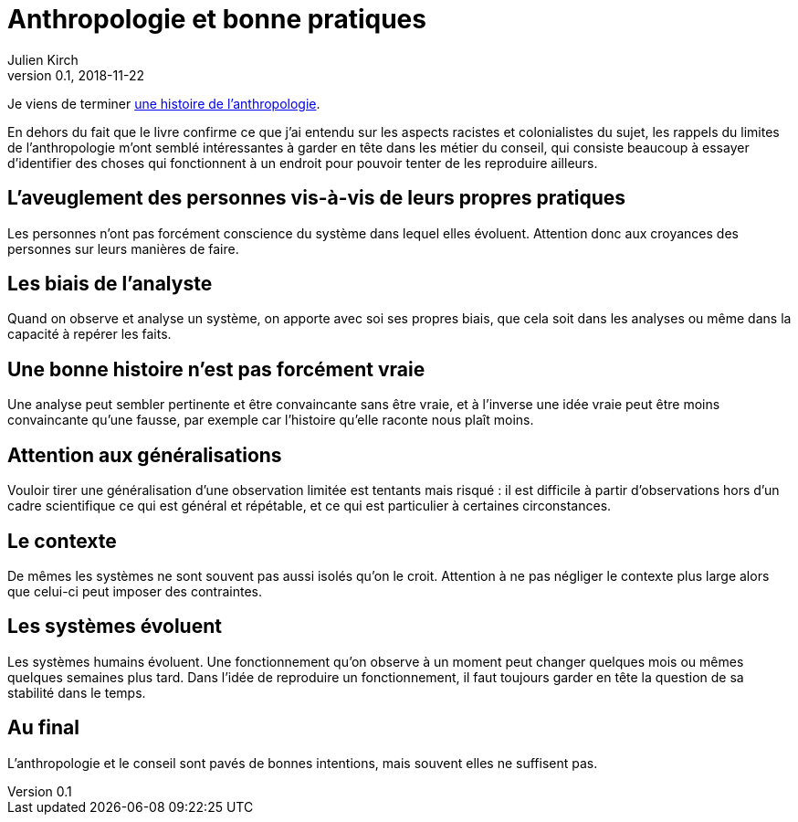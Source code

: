 = Anthropologie et bonne pratiques
Julien Kirch
v0.1, 2018-11-22
:article_lang: fr
:article_image: cover.jpg
:article_description: Faire attention

Je viens de terminer link:http://www.seuil.com/ouvrage/une-histoire-de-l-anthropologie-ecoles-auteurs-theories-robert-deliege/9782020908887[une histoire de l'anthropologie].

En dehors du fait que le livre confirme ce que j'ai entendu sur les aspects racistes et colonialistes du sujet, les rappels du limites de l'anthropologie m'ont semblé intéressantes à garder en tête dans les métier du conseil, qui consiste beaucoup à essayer d'identifier des choses qui fonctionnent à un endroit pour pouvoir tenter de les reproduire ailleurs.

== L'aveuglement des personnes vis-à-vis de leurs propres pratiques

Les personnes n'ont pas forcément conscience du système dans lequel elles évoluent. Attention donc aux croyances des personnes sur leurs manières de faire.

== Les biais de l'analyste

Quand on observe et analyse un système, on apporte avec soi ses propres biais, que cela soit dans les analyses ou même dans la capacité à repérer les faits.

== Une bonne histoire n'est pas forcément vraie

Une analyse peut sembler pertinente et être convaincante sans être vraie, et à l'inverse une idée vraie peut être moins convaincante qu'une fausse, par exemple car l'histoire qu'elle raconte nous plaît moins.

== Attention aux généralisations

Vouloir tirer une généralisation d'une observation limitée est tentants mais risqué : il est difficile à partir d'observations hors d'un cadre scientifique ce qui est général et répétable, et ce qui est particulier à certaines circonstances.

== Le contexte

De mêmes les systèmes ne sont souvent pas aussi isolés qu'on le croit.
Attention à ne pas négliger le contexte plus large alors que celui-ci peut imposer des contraintes.

== Les systèmes évoluent

Les systèmes humains évoluent.
Une fonctionnement qu'on observe à un moment peut changer quelques mois ou mêmes quelques semaines plus tard.
Dans l'idée de reproduire un fonctionnement, il faut toujours garder en tête la question de sa stabilité dans le temps.

== Au final

L'anthropologie et le conseil sont pavés de bonnes intentions, mais souvent elles ne suffisent pas.
